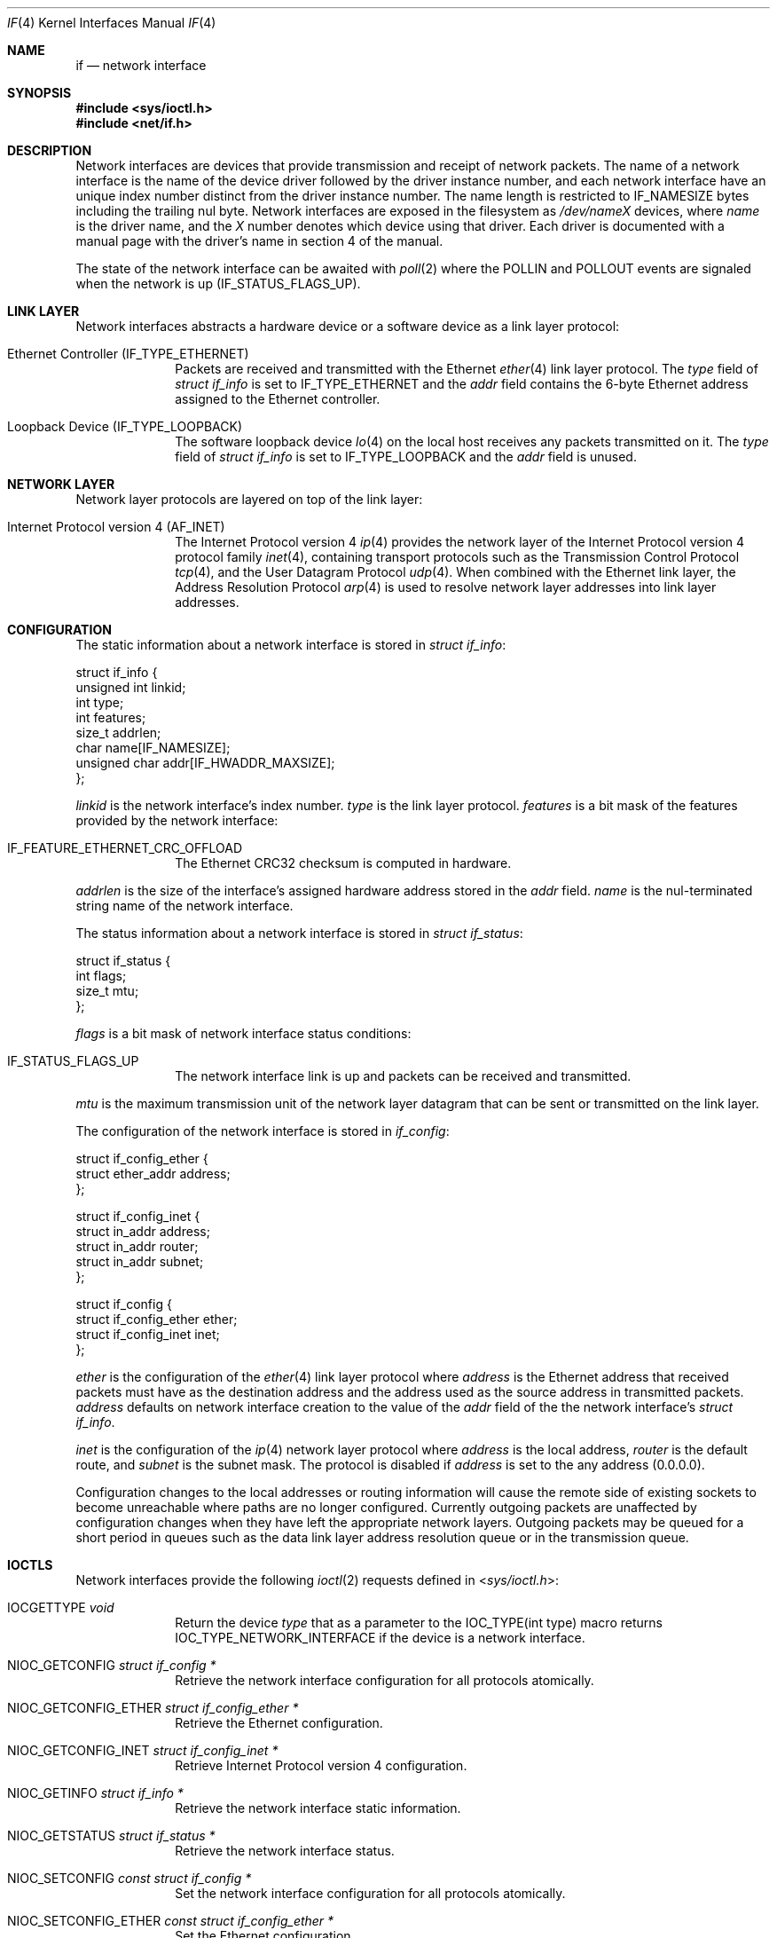 .Dd June 11, 2017
.Dt IF 4
.Os
.Sh NAME
.Nm if
.Nd network interface
.Sh SYNOPSIS
.In sys/ioctl.h
.In net/if.h
.Sh DESCRIPTION
Network interfaces are devices that provide transmission and receipt of network
packets.
The name of a network interface is the name of the device driver followed by the
driver instance number, and each network interface have an unique index number
distinct from the driver instance number.
The name length is restricted to
.Dv IF_NAMESIZE
bytes including the trailing nul byte.
Network interfaces are exposed in the filesystem as
.Pa /dev/ Ns Ar name Ns Ar X
devices, where
.Ar name
is the driver name, and the
.Ar X
number denotes which device using that driver.
Each driver is documented with a manual page with the driver's name in section
4 of the manual.
.Pp
The state of the network interface can be awaited with
.Xr poll 2
where the
.Dv POLLIN
and
.Dv POLLOUT
events are signaled when the network is up
.Dv ( IF_STATUS_FLAGS_UP ) .
.Sh LINK LAYER
Network interfaces abstracts a hardware device or a software device as a link
layer protocol:
.Bl -tag -width "12345678"
.It Ethernet Controller Pq Dv IF_TYPE_ETHERNET
Packets are received and transmitted with the Ethernet
.Xr ether 4
link layer protocol.
The
.Va type
field of
.Vt struct if_info
is set to
.Dv IF_TYPE_ETHERNET
and the
.Va addr
field contains the 6-byte Ethernet address assigned to the Ethernet controller.
.It Loopback Device Pq Dv IF_TYPE_LOOPBACK
The software loopback device
.Xr lo 4
on the local host receives any packets transmitted on it.
The
.Va type
field of
.Vt struct if_info
is set to
.Dv IF_TYPE_LOOPBACK
and the
.Va addr
field is unused.
.El
.Sh NETWORK LAYER
Network layer protocols are layered on top of the link layer:
.Bl -tag -width "12345678"
.It Internet Protocol version 4 Pq Dv AF_INET
The Internet Protocol version 4
.Xr ip 4
provides the network layer of the Internet Protocol version 4 protocol family
.Xr inet 4 ,
containing transport protocols such as the Transmission Control Protocol
.Xr tcp 4 ,
and the User Datagram Protocol
.Xr udp 4 .
When combined with the Ethernet link layer, the Address Resolution Protocol
.Xr arp 4
is used to resolve network layer addresses into link layer addresses.
.El
.Sh CONFIGURATION
The static information about a network interface is stored in
.Vt struct if_info :
.Bd -literal
struct if_info {
        unsigned int linkid;
        int type;
        int features;
        size_t addrlen;
        char name[IF_NAMESIZE];
        unsigned char addr[IF_HWADDR_MAXSIZE];
};
.Ed
.Pp
.Va linkid
is the network interface's index number.
.Va type
is the link layer protocol.
.Va features
is a bit mask of the features provided by the network interface:
.Bl -tag -width "12345678"
.It IF_FEATURE_ETHERNET_CRC_OFFLOAD
The Ethernet CRC32 checksum is computed in hardware.
.El
.Pp
.Va addrlen
is the size of the interface's assigned hardware address stored in the
.Va addr
field.
.Va name
is the nul-terminated string name of the network interface.
.Pp
The status information about a network interface is stored in
.Vt struct if_status :
.Bd -literal
struct if_status {
        int flags;
        size_t mtu;
};
.Ed
.Pp
.Va flags
is a bit mask of network interface status conditions:
.Bl -tag -width "12345678"
.It IF_STATUS_FLAGS_UP
The network interface link is up and packets can be received and transmitted.
.El
.Pp
.Va mtu
is the maximum transmission unit of the network layer datagram that can be
sent or transmitted on the link layer.
.Pp
The configuration of the network interface is stored in
.Vt if_config :
.Bd -literal
struct if_config_ether {
       struct ether_addr address;
};

struct if_config_inet {
       struct in_addr address;
       struct in_addr router;
       struct in_addr subnet;
};

struct if_config {
       struct if_config_ether ether;
       struct if_config_inet inet;
};
.Ed
.Pp
.Va ether
is the configuration of the
.Xr ether 4
link layer protocol where
.Va address
is the Ethernet address that received packets must have as the destination
address and the address used as the source address in transmitted packets.
.Va address
defaults on network interface creation to the value of the
.Va addr
field of the the network interface's
.Va struct if_info .
.Pp
.Va inet
is the configuration of the
.Xr ip 4
network layer protocol where
.Va address
is the local address,
.Va router
is the default route, and
.Va subnet
is the subnet mask.
The protocol is disabled if
.Va address
is set to the any address
.Pq 0.0.0.0 .
.Pp
Configuration changes to the local addresses or routing information will cause
the remote side of existing sockets to become unreachable where paths are no
longer configured.
Currently outgoing packets are unaffected by configuration changes when they
have left the appropriate network layers.
Outgoing packets may be queued for a short period in queues such as
the data link layer address resolution queue or in the transmission queue.
.Sh IOCTLS
Network interfaces provide the following
.Xr ioctl 2
requests defined in
.In sys/ioctl.h :
.Bl -tag -width "12345678"
.It Dv IOCGETTYPE Fa "void"
Return the device
.Fa type
that as a parameter to the
.Dv IOC_TYPE(int type)
macro returns
.Dv IOC_TYPE_NETWORK_INTERFACE
if the device is a network interface.
.It Dv NIOC_GETCONFIG Fa "struct if_config *"
Retrieve the network interface configuration for all protocols atomically.
.It Dv NIOC_GETCONFIG_ETHER Fa "struct if_config_ether *"
Retrieve the Ethernet configuration.
.It Dv NIOC_GETCONFIG_INET Fa "struct if_config_inet *"
Retrieve Internet Protocol version 4 configuration.
.It Dv NIOC_GETINFO Fa "struct if_info *"
Retrieve the network interface static information.
.It Dv NIOC_GETSTATUS Fa "struct if_status *"
Retrieve the network interface status.
.It Dv NIOC_SETCONFIG Fa "const struct if_config *"
Set the network interface configuration for all protocols atomically.
.It Dv NIOC_SETCONFIG_ETHER Fa "const struct if_config_ether *"
Set the Ethernet configuration.
.It Dv NIOC_SETCONFIG_INET Fa "const struct if_config_inet *"
Set the Internet Protocol version 4 configuration.
.El
.Sh SOCKET OPTIONS
Sockets are made with
.Xr socket 2
by requesting the desired network layer protocol and the desired transport layer
protocol.
These
.Xr setsockopt 2 /
.Xr getsockopt 2
options of level
.Dv SOL_SOCKET
control aspects related to the network interface and are defined in
.In sys/socket.h :
.Bl -tag -width "12345678"
.It Dv SO_BINDTODEVICE Fa "char[]"
Set the network interface the socket is bound to by looking up the string value
(which need not be nul-terminated) as an network interface name, and then
binding the socket to that network interface index number; or failing with
.Er ENODEV
if no such device exists.
Gets the name of the network interface the socket is bound to, by looking up the
network interface index number the socket is bound to, and copying out the name
of that network interface; or copying out the empty string if so no such device
exists.
If bound to a network interface, a socket will only receive from and transmit on
that network interface.
(Initially the empty string)
.It Dv SO_BINDTOINDEX Fa "unsigned int"
Sets the network interface the socket is bound to by the network interface index
number, not verifying such an network interface exists, returning with the error
.Er EINVAL
if the requested index number exceeds
.Dv UINT_MAX .
Gets the index number of the network interface the socket is bound to.
Index 0 means no network interface.
If bound to a network interface, a socket will only receive from and transmit on
that network interface.
(Initially 0)
.It Dv SO_BROADCAST Fa "int"
Sending to a broadcast address is allowed when set to 1, sending to a broadcast
address will fail with
.Er EACCESS
when set to 0.
This option is boolean, setting it to non-zero is the same as setting it to 1.
This option only pertains to datagram sockets.
(Initially 0)
.It Dv SO_DEBUG Fa "int"
Whether the socket is in debug mode.
This option is not implemented.
This option is boolean, setting it to non-zero is the same as setting it to 1.
Attempting to set it to non-zero will fail with
.Er EPERM .
(Initially 0)
.It Dv SO_DOMAIN Fa "sa_family_t"
The socket domain (the address family).
This option can only be read.
The initial value is set when making the socket.
.It Dv SO_DONTROUTE Fa "int"
Whether to bypass the routing table and only send on the local network.
This option is not implemented.
This option is boolean, setting it to non-zero is the same as setting it to 1.
Attempting to set it to non-zero will fail with
.Er EPERM .
(Initially 0)
.It Dv SO_ERROR Fa "int"
The asynchronous pending error
(an
.Xr errno 3
value).
Cleared to 0 when read unless the error is permanent.
This option can only be read.
(Initially 0)
.It Dv SO_PROTOCOL Fa "int"
The socket protocol.
This option can only be read.
The initial value is set when making the socket.
.It Dv SO_RCVBUF Fa "int"
How many bytes the receive queue can use.
Setting this option to a value beyond the socket's hard limit will instead set
this option to the hard limit.
The initial value depends on the socket protocol.
.It Dv SO_REUSEADDR Fa "int"
Don't fail to
.Xr bind 2
the second socket with
.Er EADDRINUSE
when one socket is bound to the any address and a port and the other socket is
bound to another address and that port, whenever this option is set to 1.
This option is boolean, setting it to non-zero is the same as setting it to 1.
(Initially 0)
.It Dv SO_SNDBUF Fa "int"
How many bytes the send queue can use.
Setting this option to a value beyond the socket's hard limit will instead set
this option to the hard limit.
The initial value depends on the socket protocol.
.It Dv SO_TYPE Fa "int"
The socket type.
This option can only be read.
The initial value is set when making the socket.
.El
.Sh IMPLEMENTATION NOTES
Network packets waiting to be transmitted or received have 384 dedicated pages
of backing memory (allocated on first use).
If more packets are needed, available system memory is used up to a limit of
1/16 of the total system memory.
If no memory is available for another network packet or the limit is hit,
received packets may be dropped and transmitted packets may be dropped or
temporarily fail with
.Er ENOBUFS .
.Sh SEE ALSO
.Xr getsockopt 2 ,
.Xr ioctl 2 ,
.Xr setsockopt 2 ,
.Xr getifaddrs 3 ,
.Xr if_nameindex 3 ,
.Xr arp 4 ,
.Xr ether 4 ,
.Xr inet 4 ,
.Xr ip 4 ,
.Xr lo 4 ,
.Xr kernel 7 ,
.Xr ifconfig 8
.Sh STANDARDS
.St -p1003.1-2008
only specifies a minimal
.In net/if.h
with
.Dv IF_NAMESIZE ,
.Vt struct if_nameindex
and the
.Xr if_nameindex 3
family of functions.
.Pp
.St -p1003.1-2008
specifies the socket options
.Dv SO_ACCEPTCONN ,
.Dv SO_BROADCAST ,
.Dv SO_DEBUG ,
.Dv SO_DONTROUTE ,
.Dv SO_ERROR ,
.Dv SO_KEEPALIVE ,
.Dv SO_LINGER ,
.Dv SO_OOBINLINE ,
.Dv SO_RCVBUF ,
.Dv SO_RCVLOWAT ,
.Dv SO_RCVTIMEO ,
.Dv SO_REUSEADDR ,
.Dv SO_SNDBUF ,
.Dv SO_SNDLOWAT ,
.Dv SO_SNDTIMEO ,
and
.Dv SO_TYPE
in
.In sys/socket.h
.Sh HISTORY
Network interfaces as described here originally appeared in Sortix 1.1, except
when noted otherwise.
.Pp
The
.Dv SO_BINDTODEVICE
socket option is also found on Linux.
